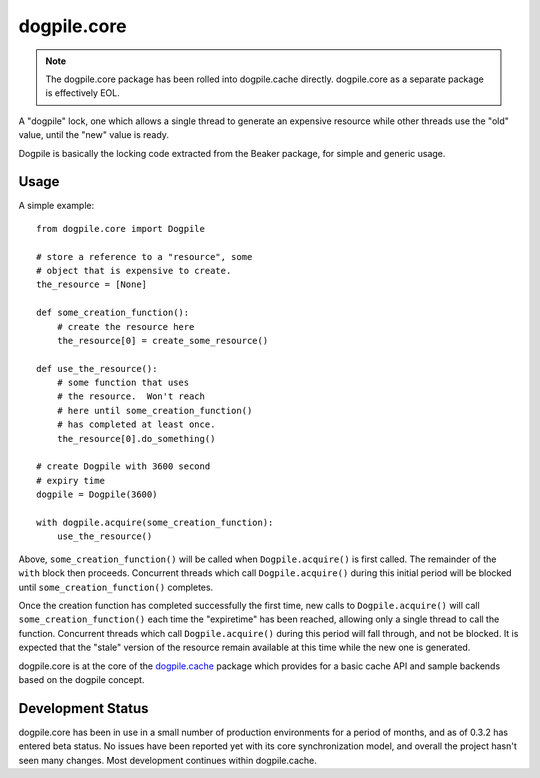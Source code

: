 dogpile.core
============

.. note::

    The dogpile.core package has been rolled into dogpile.cache directly.
    dogpile.core as a separate package is effectively EOL.

A "dogpile" lock, one which allows a single thread to generate
an expensive resource while other threads use the "old" value, until the
"new" value is ready.

Dogpile is basically the locking code extracted from the
Beaker package, for simple and generic usage.

Usage
-----

A simple example::

    from dogpile.core import Dogpile

    # store a reference to a "resource", some
    # object that is expensive to create.
    the_resource = [None]

    def some_creation_function():
        # create the resource here
        the_resource[0] = create_some_resource()

    def use_the_resource():
        # some function that uses
        # the resource.  Won't reach
        # here until some_creation_function()
        # has completed at least once.
        the_resource[0].do_something()

    # create Dogpile with 3600 second
    # expiry time
    dogpile = Dogpile(3600)

    with dogpile.acquire(some_creation_function):
        use_the_resource()

Above, ``some_creation_function()`` will be called
when ``Dogpile.acquire()`` is first called.  The
remainder of the ``with`` block then proceeds.   Concurrent threads which
call ``Dogpile.acquire()`` during this initial period
will be blocked until ``some_creation_function()`` completes.

Once the creation function has completed successfully the first time,
new calls to ``Dogpile.acquire()`` will call ``some_creation_function()``
each time the "expiretime" has been reached, allowing only a single
thread to call the function.  Concurrent threads
which call ``Dogpile.acquire()`` during this period will
fall through, and not be blocked.  It is expected that
the "stale" version of the resource remain available at this
time while the new one is generated.

dogpile.core is at the core of the `dogpile.cache <http://bitbucket.org/zzzeek/dogpile.cache>`_ package
which provides for a basic cache API and sample backends based on the dogpile concept.

Development Status
-------------------

dogpile.core has been in use in a small number of production environments for a period of
months, and as of 0.3.2 has entered beta status.  No issues have been reported yet with its
core synchronization model, and overall the project hasn't seen many changes.
Most development continues within dogpile.cache.



